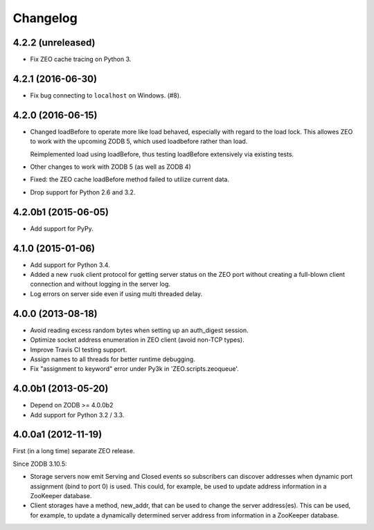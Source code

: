 Changelog
=========

4.2.2 (unreleased)
------------------

- Fix ZEO cache tracing on Python 3.

4.2.1 (2016-06-30)
------------------

- Fix bug connecting to ``localhost`` on Windows. (#8).

4.2.0 (2016-06-15)
------------------

- Changed loadBefore to operate more like load behaved, especially
  with regard to the load lock.  This allowes ZEO to work with the
  upcoming ZODB 5, which used loadbefore rather than load.

  Reimplemented load using loadBefore, thus testing loadBefore
  extensively via existing tests.

- Other changes to work with ZODB 5 (as well as ZODB 4)

- Fixed: the ZEO cache loadBefore method failed to utilize current data.

- Drop support for Python 2.6 and 3.2.

4.2.0b1 (2015-06-05)
--------------------

- Add support for PyPy.

4.1.0 (2015-01-06)
------------------

- Add support for Python 3.4.

- Added a new ``ruok`` client protocol for getting server status on
  the ZEO port without creating a full-blown client connection and
  without logging in the server log.

- Log errors on server side even if using multi threaded delay.

4.0.0 (2013-08-18)
------------------

- Avoid reading excess random bytes when setting up an auth_digest session.

- Optimize socket address enumeration in ZEO client (avoid non-TCP types).

- Improve Travis CI testing support.

- Assign names to all threads for better runtime debugging.

- Fix "assignment to keyword" error under Py3k in 'ZEO.scripts.zeoqueue'.

4.0.0b1 (2013-05-20)
--------------------

- Depend on ZODB >= 4.0.0b2

- Add support for Python 3.2 / 3.3.

4.0.0a1 (2012-11-19)
--------------------

First (in a long time) separate ZEO release.

Since ZODB 3.10.5:

- Storage servers now emit Serving and Closed events so subscribers
  can discover addresses when dynamic port assignment (bind to port 0)
  is used. This could, for example, be used to update address
  information in a ZooKeeper database.

- Client storages have a method, new_addr, that can be used to change
  the server address(es). This can be used, for example, to update a
  dynamically determined server address from information in a
  ZooKeeper database.
